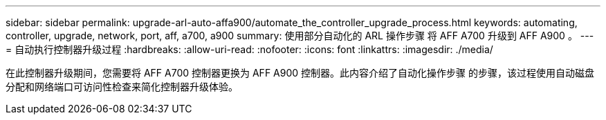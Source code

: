 ---
sidebar: sidebar 
permalink: upgrade-arl-auto-affa900/automate_the_controller_upgrade_process.html 
keywords: automating, controller, upgrade, network, port, aff, a700, a900 
summary: 使用部分自动化的 ARL 操作步骤 将 AFF A700 升级到 AFF A900 。 
---
= 自动执行控制器升级过程
:hardbreaks:
:allow-uri-read: 
:nofooter: 
:icons: font
:linkattrs: 
:imagesdir: ./media/


[role="lead"]
在此控制器升级期间，您需要将 AFF A700 控制器更换为 AFF A900 控制器。此内容介绍了自动化操作步骤 的步骤，该过程使用自动磁盘分配和网络端口可访问性检查来简化控制器升级体验。
